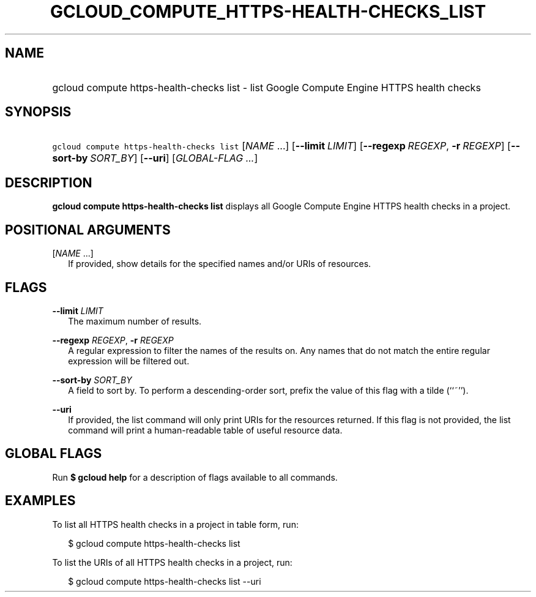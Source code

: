 
.TH "GCLOUD_COMPUTE_HTTPS\-HEALTH\-CHECKS_LIST" 1



.SH "NAME"
.HP
gcloud compute https\-health\-checks list \- list Google Compute Engine HTTPS health checks



.SH "SYNOPSIS"
.HP
\f5gcloud compute https\-health\-checks list\fR [\fINAME\fR\ ...] [\fB\-\-limit\fR\ \fILIMIT\fR] [\fB\-\-regexp\fR\ \fIREGEXP\fR,\ \fB\-r\fR\ \fIREGEXP\fR] [\fB\-\-sort\-by\fR\ \fISORT_BY\fR] [\fB\-\-uri\fR] [\fIGLOBAL\-FLAG\ ...\fR]


.SH "DESCRIPTION"

\fBgcloud compute https\-health\-checks list\fR displays all Google Compute
Engine HTTPS health checks in a project.



.SH "POSITIONAL ARGUMENTS"

[\fINAME\fR ...]
.RS 2m
If provided, show details for the specified names and/or URIs of resources.


.RE

.SH "FLAGS"

\fB\-\-limit\fR \fILIMIT\fR
.RS 2m
The maximum number of results.

.RE
\fB\-\-regexp\fR \fIREGEXP\fR, \fB\-r\fR \fIREGEXP\fR
.RS 2m
A regular expression to filter the names of the results on. Any names that do
not match the entire regular expression will be filtered out.

.RE
\fB\-\-sort\-by\fR \fISORT_BY\fR
.RS 2m
A field to sort by. To perform a descending\-order sort, prefix the value of
this flag with a tilde (``~'').

.RE
\fB\-\-uri\fR
.RS 2m
If provided, the list command will only print URIs for the resources returned.
If this flag is not provided, the list command will print a human\-readable
table of useful resource data.


.RE

.SH "GLOBAL FLAGS"

Run \fB$ gcloud help\fR for a description of flags available to all commands.



.SH "EXAMPLES"

To list all HTTPS health checks in a project in table form, run:

.RS 2m
$ gcloud compute https\-health\-checks list
.RE

To list the URIs of all HTTPS health checks in a project, run:

.RS 2m
$ gcloud compute https\-health\-checks list \-\-uri
.RE
